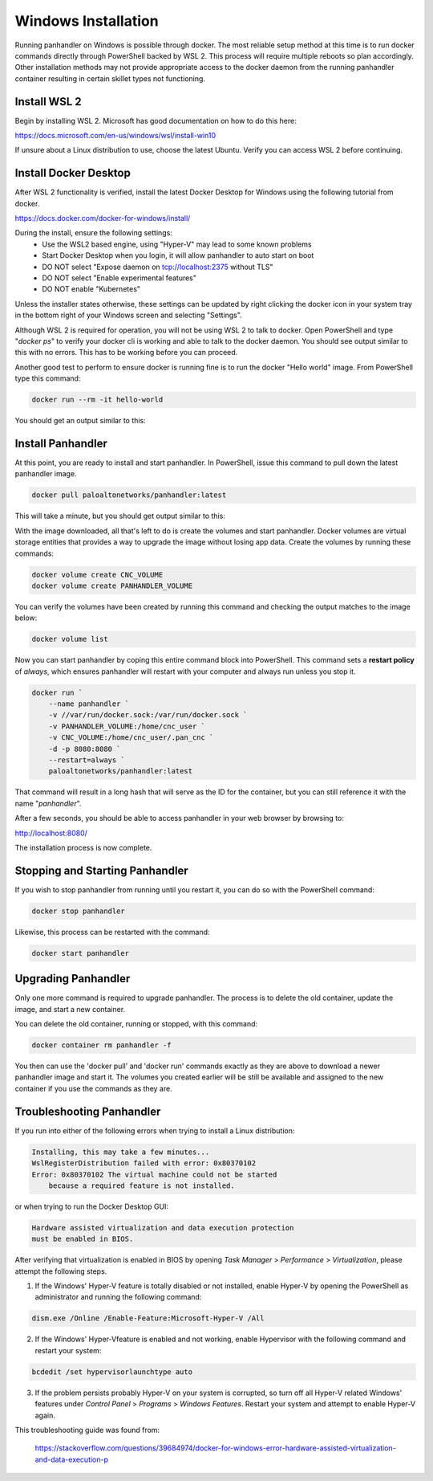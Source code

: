 .. _Windows:

Windows Installation
====================

Running panhandler on Windows is possible through docker. The most reliable setup method at this time is to run docker
commands directly through PowerShell backed by WSL 2. This process will require multiple reboots so plan accordingly.
Other installation methods may not provide appropriate access to the docker daemon from the running panhandler
container resulting in certain skillet types not functioning.

Install WSL 2
-------------

Begin by installing WSL 2. Microsoft has good documentation on how to do this here:

https://docs.microsoft.com/en-us/windows/wsl/install-win10

If unsure about a Linux distribution to use, choose the latest Ubuntu. Verify you can access WSL 2 before continuing.
 
Install Docker Desktop
-----------------------
 
After WSL 2 functionality is verified, install the latest Docker Desktop for Windows using the following tutorial from
docker.

https://docs.docker.com/docker-for-windows/install/

During the install, ensure the following settings: 
    - Use the WSL2 based engine, using "Hyper-V" may lead to some known problems
    - Start Docker Desktop when you login, it will allow panhandler to auto start on boot
    - DO NOT select "Expose daemon on tcp://localhost:2375 without TLS"
    - DO NOT select "Enable experimental features"
    - DO NOT enable "Kubernetes"

Unless the installer states otherwise, these settings can be updated by right clicking the docker icon in your system
tray in the bottom right of your Windows screen and selecting "Settings".

Although WSL 2 is required for operation, you will not be using WSL 2 to talk to docker. Open PowerShell and type
"*docker ps*" to verify your docker cli is working and able to talk to the docker daemon. You should see output similar
to this with no errors. This has to be working before you can proceed.

.. image:: images/ph-windows-1.png

Another good test to perform to ensure docker is running fine is to run the docker "Hello world" image. From PowerShell
type this command:

.. code-block:: powershell

  docker run --rm -it hello-world

You should get an output similar to this:

.. image:: images/ph-windows-2.png

Install Panhandler
------------------

At this point, you are ready to install and start panhandler. In PowerShell, issue this command to pull down the latest
panhandler image.

.. code-block:: powershell 

  docker pull paloaltonetworks/panhandler:latest

This will take a minute, but you should get output similar to this:

.. image:: images/ph-windows-3.png

With the image downloaded, all that's left to do is create the volumes and start panhandler. Docker volumes are virtual
storage entities that provides a way to upgrade the image without losing app data. Create the volumes by running these commands:

.. code-block:: powershell

  docker volume create CNC_VOLUME
  docker volume create PANHANDLER_VOLUME

You can verify the volumes have been created by running this command and checking the output matches to the image below:

.. code-block:: powershell

  docker volume list

.. image:: images/ph-windows-4.png

Now you can start panhandler by coping this entire command block into PowerShell. This command sets a **restart policy**
of *always*, which ensures panhandler will restart with your computer and always run unless you stop it.

.. code-block:: powershell

  docker run `
      --name panhandler `
      -v //var/run/docker.sock:/var/run/docker.sock `
      -v PANHANDLER_VOLUME:/home/cnc_user `
      -v CNC_VOLUME:/home/cnc_user/.pan_cnc `
      -d -p 8080:8080 `
      --restart=always `
      paloaltonetworks/panhandler:latest

That command will result in a long hash that will serve as the ID for the container, but you can still reference it
with the name "*panhandler*".

.. image:: images/ph-windows-5.png

After a few seconds, you should be able to access panhandler in your web browser by browsing to:

http://localhost:8080/

The installation process is now complete.

Stopping and Starting Panhandler
--------------------------------

If you wish to stop panhandler from running until you restart it, you can do so with the PowerShell command:

.. code-block:: powershell

  docker stop panhandler

Likewise, this process can be restarted with the command:

.. code-block:: powershell

  docker start panhandler

Upgrading Panhandler
--------------------

Only one more command is required to upgrade panhandler. The process is to delete the old container, update the image,
and start a new container.

You can delete the old container, running or stopped, with this command:

.. code-block:: powershell

  docker container rm panhandler -f

.. image:: images/ph-windows-6.png

You then can use the 'docker pull' and 'docker run' commands exactly as they are above to download a newer panhandler
image and start it. The volumes you created earlier will be still be available and assigned to the new container if
you use the commands as they are.

Troubleshooting Panhandler
--------------------------

If you run into either of the following errors when trying to install a Linux distribution: 

.. code-block::

  Installing, this may take a few minutes...
  WslRegisterDistribution failed with error: 0x80370102
  Error: 0x80370102 The virtual machine could not be started 
      because a required feature is not installed. 
  
or when trying to run the Docker Desktop GUI: 
  
.. code-block::

  Hardware assisted virtualization and data execution protection
  must be enabled in BIOS.  
  
After verifying that virtualization is enabled in BIOS by opening *Task Manager* > *Performance* > *Virtualization*,
please attempt the following steps.

1. If the Windows' Hyper-V feature is totally disabled or not installed, enable Hyper-V by 
   opening the PowerShell as administrator and running the following command: 
 
.. code-block:: powershell
  
  dism.exe /Online /Enable-Feature:Microsoft-Hyper-V /All
  
2. If the Windows' Hyper-Vfeature is enabled and not working, enable Hypervisor with the 
   following command and restart your system:
     
.. code-block:: powershell

  bcdedit /set hypervisorlaunchtype auto

3. If the problem persists probably Hyper-V on your system is corrupted, so turn off all Hyper-V
   related Windows' features under *Control Panel* > *Programs* > *Windows Features*. Restart
   your system and attempt to enable Hyper-V again. 
     
This troubleshooting guide was found from: 

  https://stackoverflow.com/questions/39684974/docker-for-windows-error-hardware-assisted-virtualization-and-data-execution-p 
  

